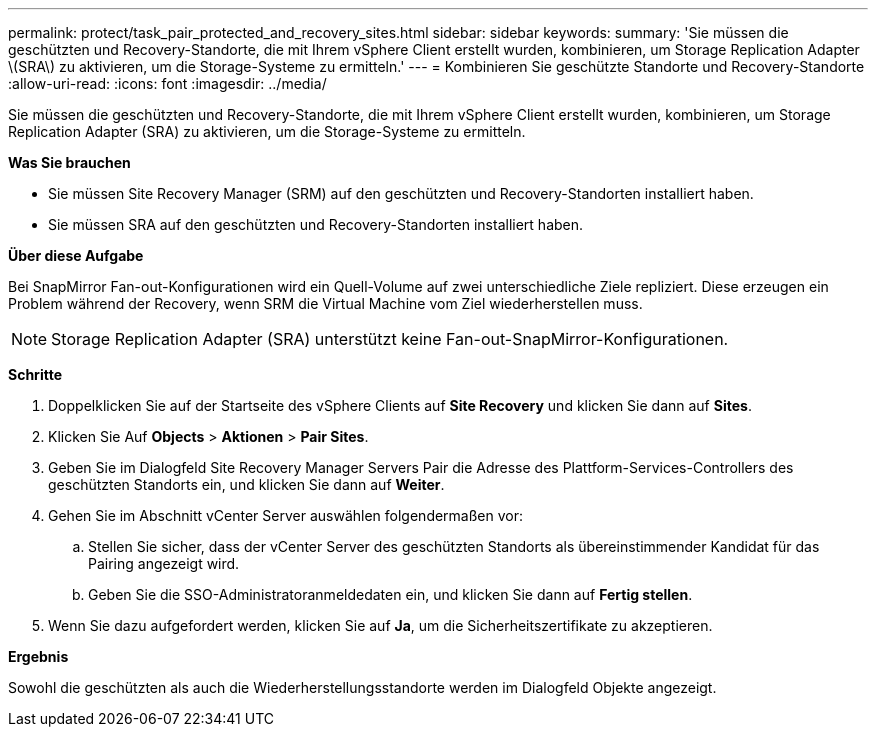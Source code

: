 ---
permalink: protect/task_pair_protected_and_recovery_sites.html 
sidebar: sidebar 
keywords:  
summary: 'Sie müssen die geschützten und Recovery-Standorte, die mit Ihrem vSphere Client erstellt wurden, kombinieren, um Storage Replication Adapter \(SRA\) zu aktivieren, um die Storage-Systeme zu ermitteln.' 
---
= Kombinieren Sie geschützte Standorte und Recovery-Standorte
:allow-uri-read: 
:icons: font
:imagesdir: ../media/


[role="lead"]
Sie müssen die geschützten und Recovery-Standorte, die mit Ihrem vSphere Client erstellt wurden, kombinieren, um Storage Replication Adapter (SRA) zu aktivieren, um die Storage-Systeme zu ermitteln.

*Was Sie brauchen*

* Sie müssen Site Recovery Manager (SRM) auf den geschützten und Recovery-Standorten installiert haben.
* Sie müssen SRA auf den geschützten und Recovery-Standorten installiert haben.


*Über diese Aufgabe*

Bei SnapMirror Fan-out-Konfigurationen wird ein Quell-Volume auf zwei unterschiedliche Ziele repliziert. Diese erzeugen ein Problem während der Recovery, wenn SRM die Virtual Machine vom Ziel wiederherstellen muss.


NOTE: Storage Replication Adapter (SRA) unterstützt keine Fan-out-SnapMirror-Konfigurationen.

*Schritte*

. Doppelklicken Sie auf der Startseite des vSphere Clients auf *Site Recovery* und klicken Sie dann auf *Sites*.
. Klicken Sie Auf *Objects* > *Aktionen* > *Pair Sites*.
. Geben Sie im Dialogfeld Site Recovery Manager Servers Pair die Adresse des Plattform-Services-Controllers des geschützten Standorts ein, und klicken Sie dann auf *Weiter*.
. Gehen Sie im Abschnitt vCenter Server auswählen folgendermaßen vor:
+
.. Stellen Sie sicher, dass der vCenter Server des geschützten Standorts als übereinstimmender Kandidat für das Pairing angezeigt wird.
.. Geben Sie die SSO-Administratoranmeldedaten ein, und klicken Sie dann auf *Fertig stellen*.


. Wenn Sie dazu aufgefordert werden, klicken Sie auf *Ja*, um die Sicherheitszertifikate zu akzeptieren.


*Ergebnis*

Sowohl die geschützten als auch die Wiederherstellungsstandorte werden im Dialogfeld Objekte angezeigt.
